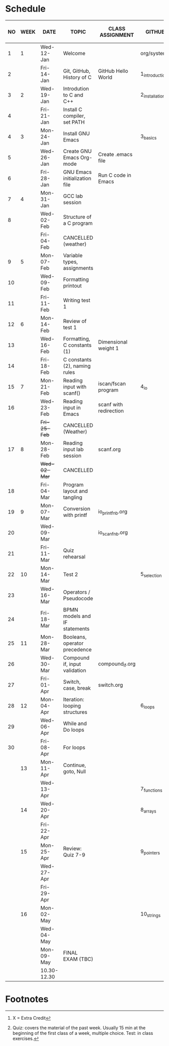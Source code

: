 #+options: toc:nil num:nil
#+startup: hideblocks overview
* Schedule

   | NO | WEEK | DATE        | TOPIC                         | CLASS ASSIGNMENT       | GITHUB         | ASSIGNMENT (LAB PROJECT)[fn:3]   | TEST[fn:1]       |
   |----+------+-------------+-------------------------------+------------------------+----------------+----------------------------------+------------------|
   |  1 |    1 | Wed-12-Jan  | Welcome                       |                        | org/systems    | Survey                           | Entry survey     |
   |  2 |      | Fri-14-Jan  | Git, GitHub, History of C     | GitHub Hello World     | 1_introduction | GitHub Hello World               |                  |
   |----+------+-------------+-------------------------------+------------------------+----------------+----------------------------------+------------------|
   |  3 |    2 | Wed-19-Jan  | Introdution to C and C++      |                        | 2_installation | Emacs online tutorial            | Quiz 1           |
   |  4 |      | Fri-21-Jan  | Install C compiler, set PATH  |                        |                |                                  |                  |
   |----+------+-------------+-------------------------------+------------------------+----------------+----------------------------------+------------------|
   |  4 |    3 | Mon-24-Jan  | Install GNU Emacs             |                        | 3_basics       | Program  1 (Org-mode)            | Quiz 2           |
   |  5 |      | Wed-26-Jan  | Create GNU Emacs Org-mode     | Create .emacs file     |                |                                  |                  |
   |  6 |      | Fri-28-Jan  | GNU Emacs initialization file | Run C code in Emacs    |                |                                  |                  |
   |----+------+-------------+-------------------------------+------------------------+----------------+----------------------------------+------------------|
   |  7 |    4 | Mon-31-Jan  | GCC lab session               |                        |                | Program 2 (checkmarks)           |                  |
   |  8 |      | Wed-02-Feb  | Structure of a C program      |                        |                |                                  | Quiz 3           |
   |    |      | Fri-04-Feb  | CANCELLED (weather)           |                        |                |                                  |                  |
   |----+------+-------------+-------------------------------+------------------------+----------------+----------------------------------+------------------|
   |  9 |    5 | Mon-07-Feb  | Variable types, assignments   |                        |                | Program 3 (dweight) X            |                  |
   | 10 |      | Wed-09-Feb  | Formatting printout           |                        |                |                                  |                  |
   | 11 |      | Fri-11-Feb  | Writing test 1                |                        |                |                                  | Test 1           |
   |----+------+-------------+-------------------------------+------------------------+----------------+----------------------------------+------------------|
   | 12 |    6 | Mon-14-Feb  | Review of test 1              |                        |                | Program 4 (volume)               |                  |
   | 13 |      | Wed-16-Feb  | Formatting, C constants (1)   | Dimensional weight 1   |                |                                  |                  |
   | 14 |      | Fri-18-Feb  | C constants (2), naming rules |                        |                |                                  |                  |
   |----+------+-------------+-------------------------------+------------------------+----------------+----------------------------------+------------------|
   | 15 |    7 | Mon-21-Feb  | Reading input with scanf()    | iscan/fscan program    | 4_io           | Program 5 (phone)                | Quiz 4           |
   | 16 |      | Wed-23-Feb  | Reading input in Emacs        | scanf with redirection |                |                                  |                  |
   |    |      | +Fri-25-Feb+  | CANCELLED (Weather)           |                        |                |                                  |                  |
   |----+------+-------------+-------------------------------+------------------------+----------------+----------------------------------+------------------|
   | 17 |    8 | Mon-28-Feb  | Reading input lab session     | scanf.org              |                |                                  | Quiz 5           |
   |    |      | +Wed-02-Mar+  | CANCELLED                     |                        |                |                                  |                  |
   | 18 |      | Fri-04-Mar  | Program layout and tangling   |                        |                | Layout program                   |                  |
   |----+------+-------------+-------------------------------+------------------------+----------------+----------------------------------+------------------|
   | 19 |    9 | Mon-07-Mar  | Conversion with printf        | io_printf_nb.org       |                |                                  | Quiz 6           |
   | 20 |      | Wed-09-Mar  |                               | io_scanf_nb.org        |                | Program 6 (divide)               |                  |
   | 21 |      | Fri-11-Mar  | Quiz rehearsal                |                        |                |                                  |                  |
   |----+------+-------------+-------------------------------+------------------------+----------------+----------------------------------+------------------|
   | 22 |   10 | Mon-14-Mar  | Test 2                        |                        | 5_selection    |                                  | Test 2           |
   | 23 |      | Wed-16-Mar  | Operators / Pseudocode        |                        |                |                                  |                  |
   | 24 |      | Fri-18-Mar  | BPMN models and IF statements |                        |                | Program 7 (battle)               |                  |
   |----+------+-------------+-------------------------------+------------------------+----------------+----------------------------------+------------------|
   | 25 |   11 | Mon-28-Mar  | Booleans, operator precedence |                        |                |                                  | Quiz 7           |
   | 26 |      | Wed-30-Mar  | Compound if, input validation | compound_if.org        |                |                                  |                  |
   | 27 |      | Fri-01-Apr  | Switch, case, break           | switch.org             |                | Program 8 (grade)                |                  |
   |----+------+-------------+-------------------------------+------------------------+----------------+----------------------------------+------------------|
   | 28 |   12 | Mon-04-Apr  | Iteration: looping structures |                        | 6_loops        |                                  | Quiz 8           |
   | 29 |      | Wed-06-Apr  | While and Do loops            |                        |                | Program 9 (multiplication table) |                  |
   | 30 |      | Fri-08-Apr  | For loops                     |                        |                |                                  |                  |
   |----+------+-------------+-------------------------------+------------------------+----------------+----------------------------------+------------------|
   |    |   13 | Mon-11-Apr  | Continue, goto, Null          |                        |                | Program 10                       | Quiz 9           |
   |    |      | Wed-13-Apr  |                               |                        | 7_functions    |                                  |                  |
   |----+------+-------------+-------------------------------+------------------------+----------------+----------------------------------+------------------|
   |    |   14 | Wed-20-Apr  |                               |                        | 8_arrays       | Program 11                       |                  |
   |    |      | Fri-22-Apr  |                               |                        |                |                                  |                  |
   |----+------+-------------+-------------------------------+------------------------+----------------+----------------------------------+------------------|
   |    |   15 | Mon-25-Apr  | Review: Quiz 7-9              |                        | 9_pointers     |                                  |                  |
   |    |      | Wed-27-Apr  |                               |                        |                |                                  | Test 3           |
   |    |      | Fri-29-Apr  |                               |                        |                | Program 12                       |                  |
   |----+------+-------------+-------------------------------+------------------------+----------------+----------------------------------+------------------|
   |    |   16 | Mon-02-May  |                               |                        | 10_strings     |                                  |                  |
   |    |      | Wed-04-May  |                               |                        |                |                                  |                  |
   |----+------+-------------+-------------------------------+------------------------+----------------+----------------------------------+------------------|
   |    |      | Mon-09-May  | FINAL EXAM (TBC)              |                        |                |                                  | FINAL EXAM (TBC) |
   |    |      | 10.30-12.30 |                               |                        |                |                                  |                  |
   |----+------+-------------+-------------------------------+------------------------+----------------+----------------------------------+------------------|

* Footnotes

[fn:3] X = Extra Credit 

[fn:2]Chapter or subchapter in King, C Programming (2e), Norton
(2008). 

[fn:1]Quiz: covers the material of the past week. Usually 15 min at
the beginning of the first class of a week, multiple choice. Test: in
class exercises.
